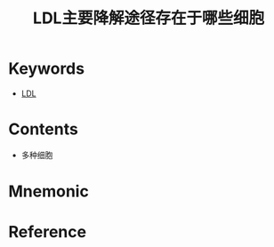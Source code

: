 :PROPERTIES:
:ID:       c901c968-e7b4-48c4-93a6-91431ec9fe84
:END:
#+title: LDL主要降解途径存在于哪些细胞 
#+creationTime: [2022-10-30 Sun 12:52] 
* Keywords
- [[id:81486fd4-409e-40e9-962e-63079d7a64ad][LDL]]
* Contents
- 多种细胞
* Mnemonic
* Reference

